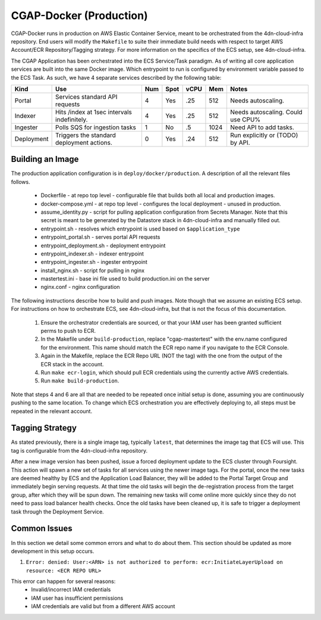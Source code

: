 CGAP-Docker (Production)
========================

CGAP-Docker runs in production on AWS Elastic Container Service, meant to be orchestrated from the 4dn-cloud-infra repository. End users will modify the ``Makefile`` to suite their immediate build needs with respect to target AWS Account/ECR Repository/Tagging strategy. For more information on the specifics of the ECS setup, see 4dn-cloud-infra.

The CGAP Application has been orchestrated into the ECS Service/Task paradigm. As of writing all core application services are built into the same Docker image. Which entrypoint to run is configured by environment variable passed to the ECS Task. As such, we have 4 separate services described by the following table:

+------------+--------------------------------+-----+------+------+-----+--------------------------+
| Kind       | Use                            | Num | Spot | vCPU | Mem | Notes                    |
+============+================================+=====+======+======+=====+==========================+
| Portal     | Services standard API requests | 4   | Yes  | .25  | 512 | Needs autoscaling.       |
+------------+--------------------------------+-----+------+------+-----+--------------------------+
| Indexer    | Hits /index at 1sec            | 4   | Yes  | .25  | 512 | Needs autoscaling.       |
|            | intervals indefinitely.        |     |      |      |     | Could use CPU%           |
+------------+--------------------------------+-----+------+------+-----+--------------------------+
| Ingester   | Polls SQS for ingestion tasks  | 1   | No   | .5   | 1024| Need API to add tasks.   |
+------------+--------------------------------+-----+------+------+-----+--------------------------+
| Deployment | Triggers the standard          | 0   | Yes  | .24  | 512 | Run explicitly or (TODO) |
|            | deployment actions.            |     |      |      |     | by API.                  |
+------------+--------------------------------+-----+------+------+-----+--------------------------+

Building an Image
^^^^^^^^^^^^^^^^^

The production application configuration is in ``deploy/docker/production``. A description of all the relevant files follows.

    * Dockerfile - at repo top level - configurable file that builds both all local and production images.
    * docker-compose.yml - at repo top level - configures the local deployment - unused in production.
    * assume_identity.py - script for pulling application configuration from Secrets Manager. Note that this secret is meant to be generated by the Datastore stack in 4dn-cloud-infra and manually filled out.
    * entrypoint.sh - resolves which entrypoint is used based on ``$application_type``
    * entrypoint_portal.sh - serves portal API requests
    * entrypoint_deployment.sh - deployment entrypoint
    * entrypoint_indexer.sh - indexer entrypoint
    * entrypoint_ingester.sh - ingester entrypoint
    * install_nginx.sh - script for pulling in nginx
    * mastertest.ini - base ini file used to build production.ini on the server
    * nginx.conf - nginx configuration


The following instructions describe how to build and push images. Note though that we assume an existing ECS setup. For instructions on how to orchestrate ECS, see 4dn-cloud-infra, but that is not the focus of this documentation.

    1. Ensure the orchestrator credentials are sourced, or that your IAM user has been granted sufficient perms to push to ECR.
    2. In the Makefile under ``build-production``, replace "cgap-mastertest" with the env.name configured for the environment. This name should match the ECR repo name if you navigate to the ECR Console.
    3. Again in the Makefile, replace the ECR Repo URL (NOT the tag) with the one from the output of the ECR stack in the account.
    4. Run ``make ecr-login``, which should pull ECR credentials using the currently active AWS credentials.
    5. Run ``make build-production``.


Note that steps 4 and 6 are all that are needed to be repeated once initial setup is done, assuming you are continuously pushing to the same location. To change which ECS orchestration you are effectively deploying to, all steps must be repeated in the relevant account.


Tagging Strategy
^^^^^^^^^^^^^^^^

As stated previously, there is a single image tag, typically ``latest``, that determines the image tag that ECS will use. This tag is configurable from the 4dn-cloud-infra repository.

After a new image version has been pushed, issue a forced deployment update to the ECS cluster through Foursight. This action will spawn a new set of tasks for all services using the newer image tags. For the portal, once the new tasks are deemed healthy by ECS and the Application Load Balancer, they will be added to the Portal Target Group and immediately begin serving requests. At that time the old tasks will begin the de-registration process from the target group, after which they will be spun down. The remaining new tasks will come online more quickly since they do not need to pass load balancer health checks. Once the old tasks have been cleaned up, it is safe to trigger a deployment task through the Deployment Service.

Common Issues
^^^^^^^^^^^^^

In this section we detail some common errors and what to do about them. This section should be updated as more development in this setup occurs.

1. ``Error: denied: User:<ARN> is not authorized to perform: ecr:InitiateLayerUpload on resource: <ECR REPO URL>``

This error can happen for several reasons:
    * Invalid/incorrect IAM credentials
    * IAM user has insufficient permissions
    * IAM credentials are valid but from a different AWS account

